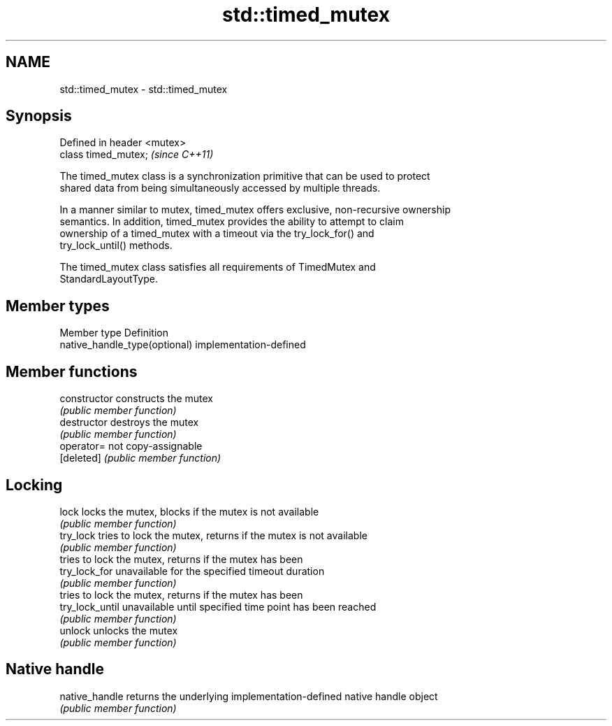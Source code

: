 .TH std::timed_mutex 3 "2020.11.17" "http://cppreference.com" "C++ Standard Libary"
.SH NAME
std::timed_mutex \- std::timed_mutex

.SH Synopsis
   Defined in header <mutex>
   class timed_mutex;         \fI(since C++11)\fP

   The timed_mutex class is a synchronization primitive that can be used to protect
   shared data from being simultaneously accessed by multiple threads.

   In a manner similar to mutex, timed_mutex offers exclusive, non-recursive ownership
   semantics. In addition, timed_mutex provides the ability to attempt to claim
   ownership of a timed_mutex with a timeout via the try_lock_for() and
   try_lock_until() methods.

   The timed_mutex class satisfies all requirements of TimedMutex and
   StandardLayoutType.

.SH Member types

   Member type                  Definition
   native_handle_type(optional) implementation-defined

.SH Member functions

   constructor    constructs the mutex
                  \fI(public member function)\fP 
   destructor     destroys the mutex
                  \fI(public member function)\fP 
   operator=      not copy-assignable
   [deleted]      \fI(public member function)\fP 
.SH Locking
   lock           locks the mutex, blocks if the mutex is not available
                  \fI(public member function)\fP 
   try_lock       tries to lock the mutex, returns if the mutex is not available
                  \fI(public member function)\fP 
                  tries to lock the mutex, returns if the mutex has been
   try_lock_for   unavailable for the specified timeout duration
                  \fI(public member function)\fP 
                  tries to lock the mutex, returns if the mutex has been
   try_lock_until unavailable until specified time point has been reached
                  \fI(public member function)\fP 
   unlock         unlocks the mutex
                  \fI(public member function)\fP 
.SH Native handle
   native_handle  returns the underlying implementation-defined native handle object
                  \fI(public member function)\fP 
